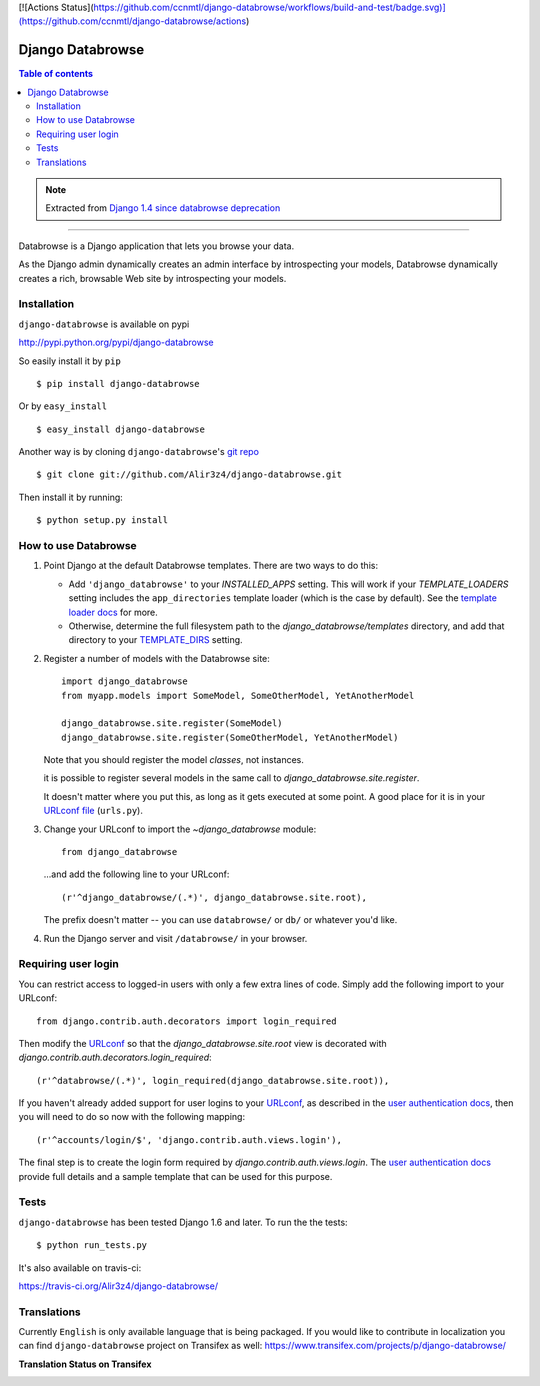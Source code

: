 [![Actions Status](https://github.com/ccnmtl/django-databrowse/workflows/build-and-test/badge.svg)](https://github.com/ccnmtl/django-databrowse/actions)

=================
Django Databrowse
=================

.. contents:: Table of contents

.. note::

    Extracted from `Django 1.4 since databrowse deprecation <https://docs.djangoproject.com/en/dev/releases/1.4/#django-contrib-databrowse>`_

------

Databrowse is a Django application that lets you browse your data.

As the Django admin dynamically creates an admin interface by introspecting
your models, Databrowse dynamically creates a rich, browsable Web site by
introspecting your models.

Installation
------------
``django-databrowse`` is available on pypi

http://pypi.python.org/pypi/django-databrowse

So easily install it by ``pip``
::
    
    $ pip install django-databrowse

Or by ``easy_install``
::
    
    $ easy_install django-databrowse

Another way is by cloning ``django-databrowse``'s `git repo <https://github.com/Alir3z4/django-databrowse>`_ ::
    
    $ git clone git://github.com/Alir3z4/django-databrowse.git

Then install it by running:
::
    
    $ python setup.py install


How to use Databrowse
---------------------

1. Point Django at the default Databrowse templates. There are two ways to
   do this:

   * Add ``'django_databrowse'`` to your `INSTALLED_APPS`
     setting. This will work if your `TEMPLATE_LOADERS` setting
     includes the ``app_directories`` template loader (which is the case by
     default). See the `template loader docs <https://docs.djangoproject.com/en/1.4/ref/templates/api/#template-loaders>`_ for more.

   * Otherwise, determine the full filesystem path to the
     `django_databrowse/templates` directory, and add that
     directory to your `TEMPLATE_DIRS <https://docs.djangoproject.com/en/1.4/ref/settings/#std:setting-TEMPLATE_DIRS>`_  setting.

2. Register a number of models with the Databrowse site::

       import django_databrowse
       from myapp.models import SomeModel, SomeOtherModel, YetAnotherModel

       django_databrowse.site.register(SomeModel)
       django_databrowse.site.register(SomeOtherModel, YetAnotherModel)

   Note that you should register the model *classes*, not instances.

   it is possible to register several models in the same
   call to `django_databrowse.site.register`.

   It doesn't matter where you put this, as long as it gets executed at some
   point. A good place for it is in your `URLconf file <https://docs.djangoproject.com/en/1.4/topics/http/urls/>`_ (``urls.py``).

3. Change your URLconf to import the `~django_databrowse` module::

       from django_databrowse

   ...and add the following line to your URLconf::

       (r'^django_databrowse/(.*)', django_databrowse.site.root),

   The prefix doesn't matter -- you can use ``databrowse/`` or ``db/`` or
   whatever you'd like.

4. Run the Django server and visit ``/databrowse/`` in your browser.

Requiring user login
---------------------

You can restrict access to logged-in users with only a few extra lines of
code. Simply add the following import to your URLconf::

    from django.contrib.auth.decorators import login_required

Then modify the `URLconf <https://docs.djangoproject.com/en/1.4/topics/http/urls/>`_ so that the
`django_databrowse.site.root` view is decorated with
`django.contrib.auth.decorators.login_required`::

    (r'^databrowse/(.*)', login_required(django_databrowse.site.root)),

If you haven't already added support for user logins to your `URLconf
<https://docs.djangoproject.com/en/1.4/topics/http/urls/>`_, as described in the `user authentication docs
<https://docs.djangoproject.com/en/1.4/ref/contrib/auth>`_, then you will need to do so now with the following
mapping::

    (r'^accounts/login/$', 'django.contrib.auth.views.login'),

The final step is to create the login form required by
`django.contrib.auth.views.login`. The
`user authentication docs <https://docs.djangoproject.com/en/1.4/ref/contrib/auth>`_ provide full details and a
sample template that can be used for this purpose.


Tests
-------------

``django-databrowse`` has been tested Django 1.6 and later. To run the the tests:

::
   
   $ python run_tests.py

It's also available on travis-ci:

https://travis-ci.org/Alir3z4/django-databrowse/


Translations
------------

Currently ``English`` is only available language that is being packaged. If you would like to contribute
in localization you can find ``django-databrowse`` project on Transifex as well:
https://www.transifex.com/projects/p/django-databrowse/

**Translation Status on Transifex**

.. image:: https://www.transifex.com/projects/p/django-databrowse/resource/django_databrowse/chart/image_png
   :alt: django-databrowse translation status on transifex
   :target: https://www.transifex.com/projects/p/django-databrowse/
